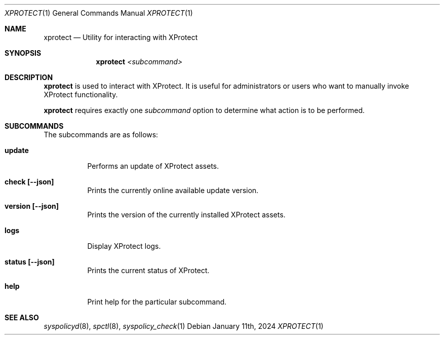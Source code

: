 .Dd January 11th, 2024
.Dt XPROTECT 1
.Os
.Sh NAME
.Nm xprotect
.Nd Utility for interacting with XProtect
.Sh SYNOPSIS
.Nm
.Ar <subcommand>
      
.Sh DESCRIPTION
.Nm
is used to interact with XProtect. It is useful for administrators or users who want to manually invoke XProtect
functionality.

.Pp
.Nm
requires exactly one
.Ar subcommand
option to determine what action is to be performed.

.Sh SUBCOMMANDS
The subcommands are as follows:
.Bl -tag -width indent
.It Sy update
Performs an update of XProtect assets.

.It Sy check [--json]
Prints the currently online available update version.

.It Sy version [--json]
Prints the version of the currently installed XProtect assets.

.It Sy logs
Display XProtect logs.

.It Sy status [--json]
Prints the current status of XProtect.

.It Sy help
Print help for the particular subcommand.

.Sh SEE ALSO
.Xr syspolicyd 8 ,
.Xr spctl 8 ,
.Xr syspolicy_check 1
